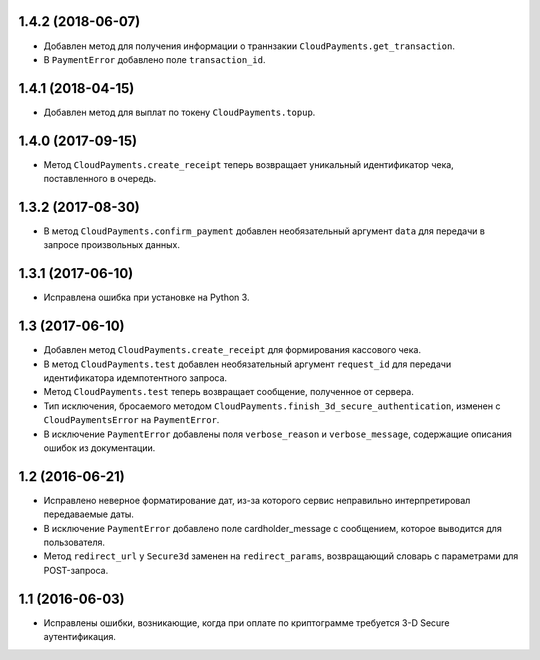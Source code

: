 1.4.2 (2018-06-07)
==================

* Добавлен метод для получения информации о траннзакии ``CloudPayments.get_transaction``.
* В ``PaymentError`` добавлено поле ``transaction_id``.


1.4.1 (2018-04-15)
==================

* Добавлен метод для выплат по токену ``CloudPayments.topup``.


1.4.0 (2017-09-15)
==================

* Метод ``CloudPayments.create_receipt`` теперь возвращает уникальный идентификатор чека, поставленного в очередь. 


1.3.2 (2017-08-30)
==================

* В метод ``CloudPayments.confirm_payment`` добавлен необязательный аргумент ``data`` для передачи в запросе произвольных данных.


1.3.1 (2017-06-10)
==================

* Исправлена ошибка при установке на Python 3.


1.3 (2017-06-10)
================

* Добавлен метод ``CloudPayments.create_receipt`` для формирования кассового чека.
* В метод ``CloudPayments.test`` добавлен необязательный аргумент ``request_id`` для передачи идентификатора идемпотентного запроса.
* Метод ``CloudPayments.test`` теперь возвращает сообщение, полученное от сервера.
* Тип исключения, бросаемого методом ``CloudPayments.finish_3d_secure_authentication``, изменен с ``CloudPaymentsError`` на ``PaymentError``.
* В исключение ``PaymentError`` добавлены поля ``verbose_reason`` и ``verbose_message``, содержащие описания ошибок из документации.


1.2 (2016-06-21)
================

* Исправлено неверное форматирование дат, из-за которого сервис неправильно интерпретировал передаваемые даты.
* В исключение ``PaymentError`` добавлено поле cardholder_message с сообщением, которое выводится для пользователя.
* Метод ``redirect_url`` у ``Secure3d`` заменен на ``redirect_params``, возвращающий словарь с параметрами для POST-запроса.


1.1 (2016-06-03)
================

* Исправлены ошибки, возникающие, когда при оплате по криптограмме требуется 3-D Secure аутентификация.